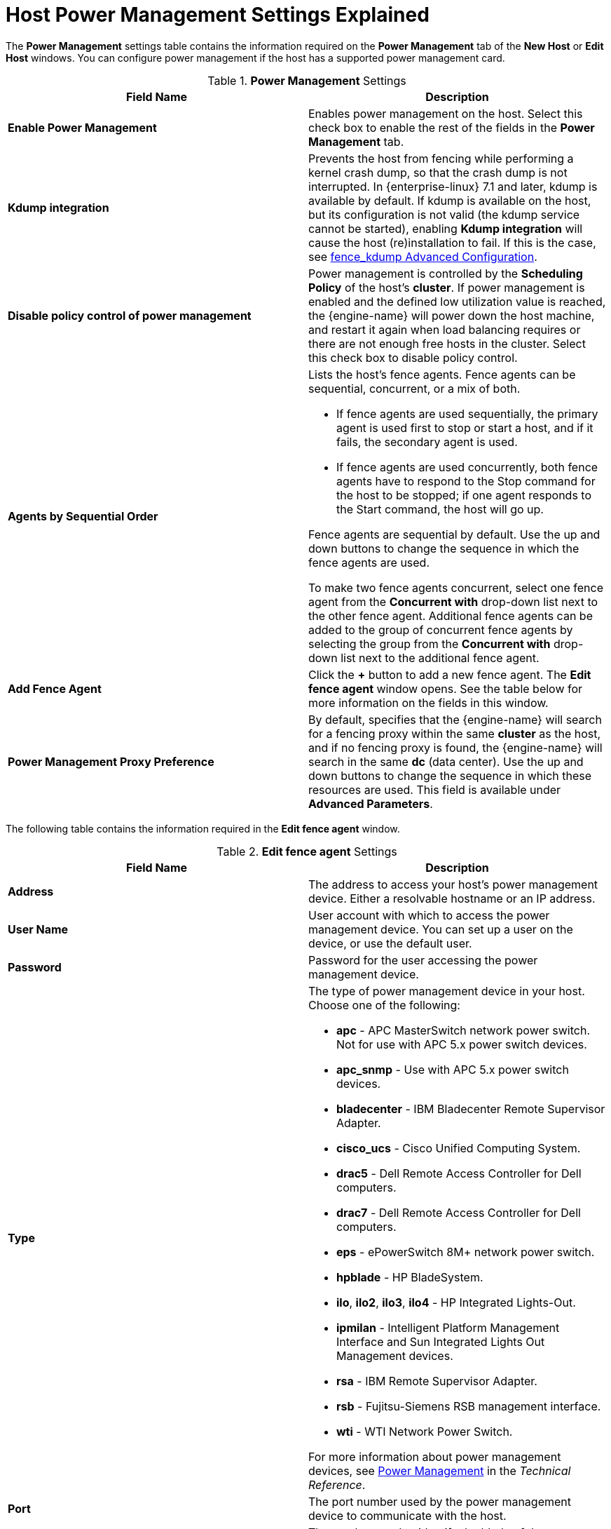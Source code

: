 :_content-type: REFERENCE
[id="Host_Power_Management_settings_explained"]
= Host Power Management Settings Explained

The *Power Management* settings table contains the information required on the *Power Management* tab of the *New Host* or *Edit Host* windows. You can configure power management if the host has a supported power management card.


.*Power Management* Settings
[options="header"]
|===
|Field Name |Description
|*Enable Power Management* |Enables power management on the host. Select this check box to enable the rest of the fields in the *Power Management* tab.
|*Kdump integration* |Prevents the host from fencing while performing a kernel crash dump, so that the crash dump is not interrupted. In {enterprise-linux} 7.1 and later, kdump is available by default. If kdump is available on the host, but its configuration is not valid (the kdump service cannot be started), enabling *Kdump integration* will cause the host (re)installation to fail. If this is the case, see xref:fence_kdump_Advanced_Configuration[fence_kdump Advanced Configuration].
|*Disable policy control of power management* |Power management is controlled by the *Scheduling Policy* of the host's *cluster*. If power management is enabled and the defined low utilization value is reached, the {engine-name} will power down the host machine, and restart it again when load balancing requires or there are not enough free hosts in the cluster. Select this check box to disable policy control.
|*Agents by Sequential Order* a|Lists the host's fence agents. Fence agents can be sequential, concurrent, or a mix of both.

* If fence agents are used sequentially, the primary agent is used first to stop or start a host, and if it fails, the secondary agent is used.

* If fence agents are used concurrently, both fence agents have to respond to the Stop command for the host to be stopped; if one agent responds to the Start command, the host will go up.

Fence agents are sequential by default. Use the up and down buttons to change the sequence in which the fence agents are used.

To make two fence agents concurrent, select one fence agent from the *Concurrent with* drop-down list next to the other fence agent. Additional fence agents can be added to the group of concurrent fence agents by selecting the group from the *Concurrent with* drop-down list next to the additional fence agent.
|*Add Fence Agent* |Click the *+* button to add a new fence agent. The *Edit fence agent* window opens. See the table below for more information on the fields in this window.
|*Power Management Proxy Preference* |By default, specifies that the {engine-name} will search for a fencing proxy within the same *cluster* as the host, and if no fencing proxy is found, the {engine-name} will search in the same *dc* (data center). Use the up and down buttons to change the sequence in which these resources are used. This field is available under *Advanced Parameters*.
|===


The following table contains the information required in the *Edit fence agent* window.


.*Edit fence agent* Settings
[options="header"]
|===
|Field Name |Description
|*Address* |The address to access your host's power management device. Either a resolvable hostname or an IP address.
|*User Name* |User account with which to access the power management device. You can set up a user on the device, or use the default user.
|*Password* |Password for the user accessing the power management device.
|*Type* a|The type of power management device in your host. Choose one of the following:

* *apc* - APC MasterSwitch network power switch. Not for use with APC 5.x power switch devices.

* *apc_snmp* - Use with APC 5.x power switch devices.

* *bladecenter* - IBM Bladecenter Remote Supervisor Adapter.

* *cisco_ucs* - Cisco Unified Computing System.

* *drac5* - Dell Remote Access Controller for Dell computers.

* *drac7* - Dell Remote Access Controller for Dell computers.

* *eps* - ePowerSwitch 8M+ network power switch.

* *hpblade* - HP BladeSystem.

* *ilo*, *ilo2*, *ilo3*, *ilo4* - HP Integrated Lights-Out.

* *ipmilan* - Intelligent Platform Management Interface and Sun Integrated Lights Out Management devices.

* *rsa* - IBM Remote Supervisor Adapter.

* *rsb* - Fujitsu-Siemens RSB management interface.

* *wti* - WTI Network Power Switch.

For more information about power management devices, see link:{URL_downstream_virt_product_docs}technical_reference/index#power_management[Power Management] in the _Technical Reference_.
|*Port* |The port number used by the power management device to communicate with the host.
|*Slot* |The number used to identify the blade of the power management device.
|*Service Profile* |The service profile name used to identify the blade of the power management device. This field appears instead of *Slot* when the device type is `cisco_ucs`.
|*Options* |Power management device specific options. Enter these as 'key=value'. See the documentation of your host's power management device for the options available.

For {enterprise-linux} 7 hosts, if you are using cisco_ucs as the power management device, you also need to append `ssl_insecure=1` to the *Options* field.
|*Secure* |Select this check box to allow the power management device to connect securely to the host. This can be done via ssh, ssl, or other authentication protocols depending on the power management agent.
|===

